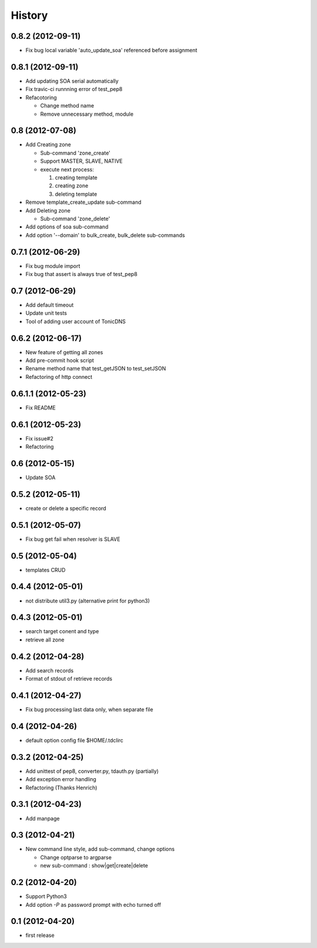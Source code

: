 History
-------

0.8.2 (2012-09-11)
^^^^^^^^^^^^^^^^^^

* Fix bug local variable 'auto_update_soa' referenced before assignment

0.8.1 (2012-09-11)
^^^^^^^^^^^^^^^^^^

* Add updating SOA serial automatically
* Fix travic-ci runnning error of test_pep8
* Refacotoring

  * Change method name
  * Remove unnecessary method, module

0.8 (2012-07-08)
^^^^^^^^^^^^^^^^

* Add Creating zone

  * Sub-command 'zone_create'
  * Support MASTER, SLAVE, NATIVE
  * execute next process:

    #. creating template
    #. creating zone
    #. deleting template

* Remove template_create_update sub-command
* Add Deleting zone

  * Sub-command 'zone_delete'

* Add options of soa sub-command
* Add option '--domain' to bulk_create, bulk_delete sub-commands

0.7.1 (2012-06-29)
^^^^^^^^^^^^^^^^^^

* Fix bug module import
* Fix bug that assert is always true of test_pep8

0.7 (2012-06-29)
^^^^^^^^^^^^^^^^

* Add default timeout
* Update unit tests
* Tool of adding user account of TonicDNS

0.6.2 (2012-06-17)
^^^^^^^^^^^^^^^^^^

* New feature of getting all zones
* Add pre-commit hook script
* Rename method name that test_getJSON to test_setJSON
* Refactoring of http connect

0.6.1.1 (2012-05-23)
^^^^^^^^^^^^^^^^^^^^

* Fix README

0.6.1 (2012-05-23)
^^^^^^^^^^^^^^^^^^

* Fix issue#2
* Refactoring

0.6 (2012-05-15)
^^^^^^^^^^^^^^^^

* Update SOA

0.5.2 (2012-05-11)
^^^^^^^^^^^^^^^^^^

* create or delete a specific record

0.5.1 (2012-05-07)
^^^^^^^^^^^^^^^^^^

* Fix bug get fail when resolver is SLAVE

0.5 (2012-05-04)
^^^^^^^^^^^^^^^^

* templates CRUD

0.4.4 (2012-05-01)
^^^^^^^^^^^^^^^^^^

* not distribute util3.py (alternative print for python3)

0.4.3 (2012-05-01)
^^^^^^^^^^^^^^^^^^

* search target conent and type
* retrieve all zone

0.4.2 (2012-04-28)
^^^^^^^^^^^^^^^^^^

* Add search records
* Format of stdout of retrieve records

0.4.1 (2012-04-27)
^^^^^^^^^^^^^^^^^^

* Fix bug processing last data only, when separate file

0.4 (2012-04-26)
^^^^^^^^^^^^^^^^

* default option config file $HOME/.tdclirc


0.3.2 (2012-04-25)
^^^^^^^^^^^^^^^^^^

* Add unittest of pep8, converter.py, tdauth.py (partially) 
* Add exception error handling
* Refactoring (Thanks Henrich)


0.3.1 (2012-04-23)
^^^^^^^^^^^^^^^^^^

* Add manpage


0.3 (2012-04-21)
^^^^^^^^^^^^^^^^

* New command line style, add sub-command, change options

  * Change optparse to argparse
  * new sub-command : show|get|create|delete


0.2 (2012-04-20)
^^^^^^^^^^^^^^^^

* Support Python3
* Add option `-P` as password prompt with echo turned off

0.1 (2012-04-20)
^^^^^^^^^^^^^^^^

* first release

